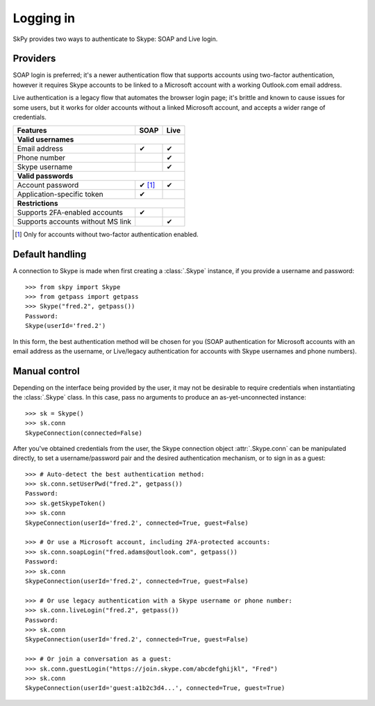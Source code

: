 Logging in
==========

SkPy provides two ways to authenticate to Skype: SOAP and Live login.

Providers
---------

SOAP login is preferred; it's a newer authentication flow that supports accounts using two-factor authentication, however it requires Skype accounts to be linked to a Microsoft account with a working Outlook.com email address.

Live authentication is a legacy flow that automates the browser login page; it's brittle and known to cause issues for some users, but it works for older accounts without a linked Microsoft account, and accepts a wider range of credentials.

=================================  ======  ======
Features                           SOAP    Live
=================================  ======  ======
**Valid usernames**
-------------------------------------------------
Email address                      ✔       ✔
Phone number                               ✔
Skype username                             ✔

**Valid passwords**
-------------------------------------------------
Account password                   ✔ [1]_  ✔
Application-specific token         ✔

**Restrictions**
-------------------------------------------------
Supports 2FA-enabled accounts      ✔
Supports accounts without MS link          ✔
=================================  ======  ======

.. [1] Only for accounts without two-factor authentication enabled.

.. seealso::
    :ref:`Authentication` -- for troubleshooting failed logins.

Default handling
----------------

A connection to Skype is made when first creating a :class:`.Skype` instance, if you provide a username and password::

    >>> from skpy import Skype
    >>> from getpass import getpass
    >>> Skype("fred.2", getpass())
    Password:
    Skype(userId='fred.2')

In this form, the best authentication method will be chosen for you (SOAP authentication for Microsoft accounts with an email address as the username, or Live/legacy authentication for accounts with Skype usernames and phone numbers).

Manual control
--------------

Depending on the interface being provided by the user, it may not be desirable to require credentials when instantiating the :class:`.Skype` class.  In this case, pass no arguments to produce an as-yet-unconnected instance::

    >>> sk = Skype()
    >>> sk.conn
    SkypeConnection(connected=False)

After you've obtained credentials from the user, the Skype connection object :attr:`.Skype.conn` can be manipulated directly, to set a username/password pair and the desired authentication mechanism, or to sign in as a guest::

    >>> # Auto-detect the best authentication method:
    >>> sk.conn.setUserPwd("fred.2", getpass())
    Password:
    >>> sk.getSkypeToken()
    >>> sk.conn
    SkypeConnection(userId='fred.2', connected=True, guest=False)

    >>> # Or use a Microsoft account, including 2FA-protected accounts:
    >>> sk.conn.soapLogin("fred.adams@outlook.com", getpass())
    Password:
    >>> sk.conn
    SkypeConnection(userId='fred.2', connected=True, guest=False)

    >>> # Or use legacy authentication with a Skype username or phone number:
    >>> sk.conn.liveLogin("fred.2", getpass())
    Password:
    >>> sk.conn
    SkypeConnection(userId='fred.2', connected=True, guest=False)

    >>> # Or join a conversation as a guest:
    >>> sk.conn.guestLogin("https://join.skype.com/abcdefghijkl", "Fred")
    >>> sk.conn
    SkypeConnection(userId='guest:a1b2c3d4...', connected=True, guest=True)
